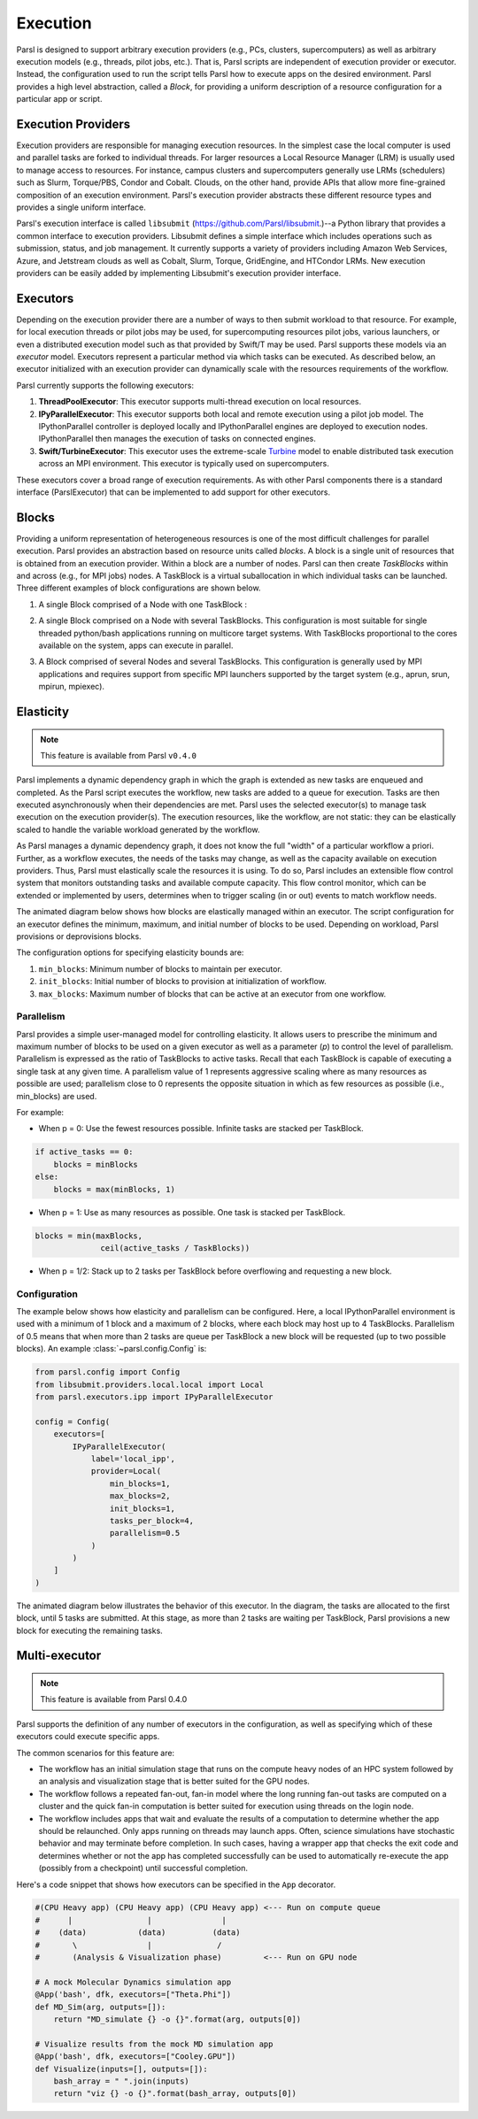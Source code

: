 Execution
=========

Parsl is designed to support arbitrary execution providers (e.g., PCs, clusters, supercomputers) as well as arbitrary execution models (e.g., threads, pilot jobs, etc.). That is, Parsl scripts are independent of execution provider or executor. Instead, the configuration used to run the script tells Parsl how to execute apps on the desired environment.
Parsl provides a high level abstraction, called a *Block*, for providing a uniform description of a resource configuration for a particular app or script.


Execution Providers
-------------------

Execution providers are responsible for managing execution resources. In the simplest case the local computer is used and parallel tasks are forked to individual threads. For larger resources a Local Resource Manager (LRM) is usually used to manage access to resources. For instance, campus clusters and supercomputers generally use LRMs (schedulers) such as Slurm, Torque/PBS, Condor and Cobalt. Clouds, on the other hand, provide APIs that allow more fine-grained composition of an execution environment. Parsl's execution provider abstracts these different resource types and provides a single uniform interface.

Parsl's execution interface is called ``libsubmit`` (`https://github.com/Parsl/libsubmit <https://github.com/Parsl/libsubmit>`_.)--a Python library that provides a common interface to execution providers.
Libsubmit defines a simple interface which includes operations such as submission, status, and job management. It currently supports a variety of providers including Amazon Web Services, Azure, and Jetstream clouds as well as Cobalt, Slurm, Torque, GridEngine, and HTCondor LRMs. New execution providers can be easily added by implementing Libsubmit's execution provider interface.

Executors
---------

Depending on the execution provider there are a number of ways to then submit workload to that resource. For example, for local execution threads or pilot jobs may be used, for supercomputing resources pilot jobs, various launchers, or even a distributed execution model such as that provided by Swift/T may be used. Parsl supports these models via an *executor* model.
Executors represent a particular method via which tasks can be executed. As described below, an executor initialized with an execution provider can dynamically scale with the resources requirements of the workflow.

Parsl currently supports the following executors:

1. **ThreadPoolExecutor**: This executor supports multi-thread execution on local resources.

2. **IPyParallelExecutor**: This executor supports both local and remote execution using a pilot job model. The IPythonParallel controller is deployed locally and IPythonParallel engines are deployed to execution nodes. IPythonParallel then manages the execution of tasks on connected engines.

3. **Swift/TurbineExecutor**: This executor uses the extreme-scale `Turbine <http://swift-lang.org/Swift-T/index.php>`_ model to enable distributed task execution across an MPI environment. This executor is typically used on supercomputers.

These executors cover a broad range of execution requirements. As with other Parsl components there is a standard interface (ParslExecutor) that can be implemented to add support for other executors.

Blocks
------

Providing a uniform representation of heterogeneous resources 
is one of the most difficult challenges for parallel execution. 
Parsl provides an abstraction based on resource units called *blocks*.
A block is a single unit of resources that is obtained from an execution provider.
Within a block are a number of nodes. Parsl can then create *TaskBlocks* 
within and across (e.g., for MPI jobs) nodes. 
A TaskBlock is a virtual suballocation in which individual tasks can be launched. 
Three different examples of block configurations are shown below.

1. A single Block comprised of a Node with one TaskBlock :

   .. image:: ../images/N1_T1.png
      :scale: 75%

2. A single Block comprised on a Node with several TaskBlocks. This configuration is
   most suitable for single threaded python/bash applications running on multicore target systems.
   With TaskBlocks proportional to the cores available on the system, apps can execute
   in parallel.

   .. image:: ../images/N1_T4.png
       :scale: 75%

3. A Block comprised of several Nodes and several TaskBlocks. This configuration
   is generally used by MPI applications and requires support from specific
   MPI launchers supported by the target system (e.g., aprun, srun, mpirun, mpiexec).

   .. image:: ../images/N4_T2.png


.. _label-elasticity:

Elasticity
----------


.. note::
   This feature is available from Parsl ``v0.4.0``

Parsl implements a dynamic dependency graph in which the 
graph is extended as new tasks are enqueued and completed. 
As the Parsl script executes the workflow, new tasks are added
to a queue for execution. Tasks are then executed asynchronously
when their dependencies are met. 
Parsl uses the selected executor(s) to manage task
execution on the execution provider(s).
The execution resources, like the workflow, are not static: 
they can be elastically scaled to handle the variable workload generated by the
workflow. 

As Parsl manages a dynamic dependency graph, it does not
know the full "width" of a particular workflow a priori.
Further, as a workflow executes, the needs of the tasks
may change, as well as the capacity available
on execution providers. Thus, Parsl must
elastically scale the resources it is using. 
To do so, Parsl includes an extensible flow control system that 
monitors outstanding tasks and available compute capacity. 
This flow control monitor, which can be extended or implemented by users, 
determines when to trigger scaling (in or out) events to match
workflow needs.

The animated diagram below shows how blocks are elastically 
managed within an executor. The script configuration for an executor
defines the minimum, maximum, and initial number of blocks to be used. 
Depending on workload, Parsl provisions or deprovisions blocks. 

.. image:: parsl_scaling.gif

The configuration options for specifying elasticity bounds are:

1. ``min_blocks``: Minimum number of blocks to maintain per executor.
2. ``init_blocks``: Initial number of blocks to provision at initialization of workflow.
3. ``max_blocks``: Maximum number of blocks that can be active at an executor from one workflow.


Parallelism
^^^^^^^^^^^

Parsl provides a simple user-managed model for controlling elasticity. 
It allows users to prescribe the minimum
and maximum number of blocks to be used on a given executor as well as 
a parameter (*p*) to control the level of parallelism. Parallelism
is expressed as the ratio of TaskBlocks to active tasks. 
Recall that each TaskBlock is capable of executing a single task at any given time. 
A parallelism value of 1 represents aggressive scaling where as many resources 
as possible are used; parallelism close to 0 represents the opposite situation in which
as few resources as possible (i.e., min_blocks) are used.

For example:

- When p = 0: Use the fewest resources possible. Infinite tasks are stacked per TaskBlock.

.. code:: python

    if active_tasks == 0:
        blocks = minBlocks
    else:
        blocks = max(minBlocks, 1)

- When p = 1: Use as many resources as possible. One task is stacked per TaskBlock.

.. code-block:: python

     blocks = min(maxBlocks,
                   ceil(active_tasks / TaskBlocks))

- When p = 1/2: Stack up to 2 tasks per TaskBlock before overflowing and requesting a new block.


Configuration
^^^^^^^^^^^^^

The example below shows how elasticity and parallelism can be configured. Here, a local IPythonParallel
environment is used with a minimum of 1 block and a maximum of 2 blocks, where each block may host
up to 4 TaskBlocks. Parallelism of 0.5 means that when more than 2 tasks are queue per TaskBlock a new
block will be requested (up to two possible blocks). An example :class:`~parsl.config.Config` is:

.. code:: python

    from parsl.config import Config
    from libsubmit.providers.local.local import Local
    from parsl.executors.ipp import IPyParallelExecutor

    config = Config(
        executors=[
            IPyParallelExecutor(
                label='local_ipp',
                provider=Local(
                    min_blocks=1,
                    max_blocks=2,
                    init_blocks=1,
                    tasks_per_block=4,
                    parallelism=0.5
                )
            )
        ]
    )

The animated diagram below illustrates the behavior of this executor. 
In the diagram, the tasks are allocated to the first block, until 
5 tasks are submitted. At this stage, as more than 2 tasks are waiting
per TaskBlock, Parsl provisions a new block for executing the remaining
tasks. 

.. image:: parsl_parallelism.gif


Multi-executor
----------

.. note::
   This feature is available from Parsl 0.4.0

Parsl supports the definition of any number of executors in the configuration,
as well as specifying which of these executors could execute specific apps.

The common scenarios for this feature are:

* The workflow has an initial simulation stage that runs on the compute heavy
  nodes of an HPC system followed by an analysis and visualization stage that
  is better suited for the GPU nodes.
* The workflow follows a repeated fan-out, fan-in model where the long running
  fan-out tasks are computed on a cluster and the quick fan-in computation is
  better suited for execution using threads on the login node.
* The workflow includes apps that wait and evaluate the results of a
  computation to determine whether the app should be relaunched.
  Only apps running on threads may launch apps. Often, science simulations
  have stochastic behavior and may terminate before completion.
  In such cases, having a wrapper app that checks the exit code
  and determines whether or not the app has completed successfully can 
  be used to automatically re-execute the app (possibly from a 
  checkpoint) until successful completion.


Here's a code snippet that shows how executors can be specified in the ``App`` decorator.

.. code-block:: python

     #(CPU Heavy app) (CPU Heavy app) (CPU Heavy app) <--- Run on compute queue
     #      |                |               |
     #    (data)           (data)          (data)
     #       \               |              /
     #       (Analysis & Visualization phase)         <--- Run on GPU node

     # A mock Molecular Dynamics simulation app
     @App('bash', dfk, executors=["Theta.Phi"])
     def MD_Sim(arg, outputs=[]):
         return "MD_simulate {} -o {}".format(arg, outputs[0])

     # Visualize results from the mock MD simulation app
     @App('bash', dfk, executors=["Cooley.GPU"])
     def Visualize(inputs=[], outputs=[]):
         bash_array = " ".join(inputs)
         return "viz {} -o {}".format(bash_array, outputs[0])
